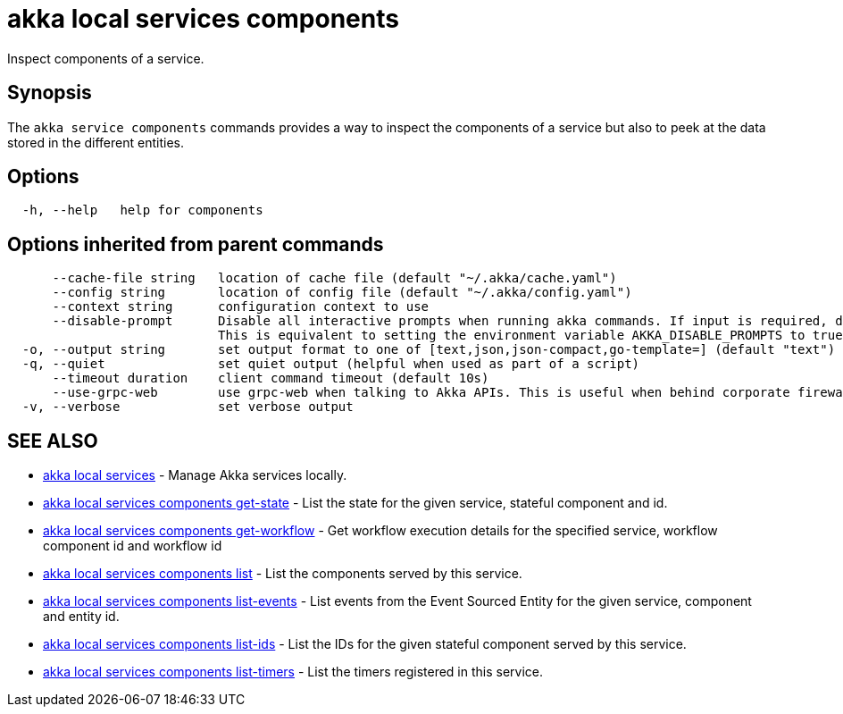 = akka local services components

Inspect components of a service.

== Synopsis

The `akka service components` commands provides a way to inspect the components of a service but also to peek at the data stored in the different entities.

== Options

----
  -h, --help   help for components
----

== Options inherited from parent commands

----
      --cache-file string   location of cache file (default "~/.akka/cache.yaml")
      --config string       location of config file (default "~/.akka/config.yaml")
      --context string      configuration context to use
      --disable-prompt      Disable all interactive prompts when running akka commands. If input is required, defaults will be used, or an error will be raised.
                            This is equivalent to setting the environment variable AKKA_DISABLE_PROMPTS to true.
  -o, --output string       set output format to one of [text,json,json-compact,go-template=] (default "text")
  -q, --quiet               set quiet output (helpful when used as part of a script)
      --timeout duration    client command timeout (default 10s)
      --use-grpc-web        use grpc-web when talking to Akka APIs. This is useful when behind corporate firewalls that decrypt traffic but don't support HTTP/2.
  -v, --verbose             set verbose output
----

== SEE ALSO

* link:akka_local_services.html[akka local services]	 - Manage Akka services locally.
* link:akka_local_services_components_get-state.html[akka local services components get-state]	 - List the state for the given service, stateful component and id.
* link:akka_local_services_components_get-workflow.html[akka local services components get-workflow]	 - Get workflow execution details for the specified service, workflow component id and workflow id
* link:akka_local_services_components_list.html[akka local services components list]	 - List the components served by this service.
* link:akka_local_services_components_list-events.html[akka local services components list-events]	 - List events from the Event Sourced Entity for the given service, component and entity id.
* link:akka_local_services_components_list-ids.html[akka local services components list-ids]	 - List the IDs for the given stateful component served by this service.
* link:akka_local_services_components_list-timers.html[akka local services components list-timers]	 - List the timers registered in this service.

[discrete]

